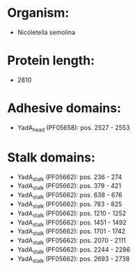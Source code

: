 * Organism:
- Nicoletella semolina
* Protein length:
- 2810
* Adhesive domains:
- YadA_head (PF05658): pos. 2527 - 2553
* Stalk domains:
- YadA_stalk (PF05662): pos. 236 - 274
- YadA_stalk (PF05662): pos. 379 - 421
- YadA_stalk (PF05662): pos. 638 - 676
- YadA_stalk (PF05662): pos. 783 - 825
- YadA_stalk (PF05662): pos. 1210 - 1252
- YadA_stalk (PF05662): pos. 1451 - 1492
- YadA_stalk (PF05662): pos. 1701 - 1742
- YadA_stalk (PF05662): pos. 2070 - 2111
- YadA_stalk (PF05662): pos. 2244 - 2286
- YadA_stalk (PF05662): pos. 2693 - 2738

